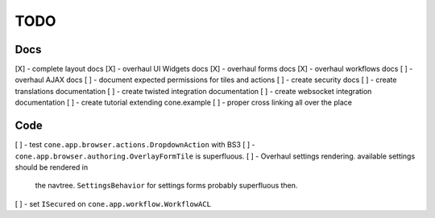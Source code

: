====
TODO
====

Docs
----

[X] - complete layout docs
[X] - overhaul UI Widgets docs
[X] - overhaul forms docs
[X] - overhaul workflows docs
[ ] - overhaul AJAX docs
[ ] - document expected permissions for tiles and actions
[ ] - create security docs
[ ] - create translations documentation
[ ] - create twisted integration documentation
[ ] - create websocket integration documentation
[ ] - create tutorial extending cone.example
[ ] - proper cross linking all over the place

Code
----

[ ] - test ``cone.app.browser.actions.DropdownAction`` with BS3
[ ] - ``cone.app.browser.authoring.OverlayFormTile`` is superfluous.
[ ] - Overhaul settings rendering. available settings should be rendered in
      the navtree. ``SettingsBehavior`` for settings forms probably superfluous
      then.
[ ] - set ``ISecured`` on ``cone.app.workflow.WorkflowACL``